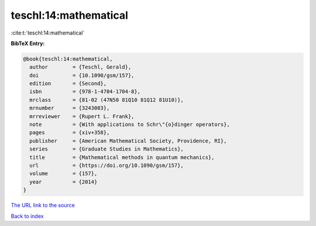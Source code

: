 teschl:14:mathematical
======================

:cite:t:`teschl:14:mathematical`

**BibTeX Entry:**

.. code-block:: bibtex

   @book{teschl:14:mathematical,
     author        = {Teschl, Gerald},
     doi           = {10.1090/gsm/157},
     edition       = {Second},
     isbn          = {978-1-4704-1704-8},
     mrclass       = {81-02 (47N50 81Q10 81Q12 81U10)},
     mrnumber      = {3243083},
     mrreviewer    = {Rupert L. Frank},
     note          = {With applications to Schr\"{o}dinger operators},
     pages         = {xiv+358},
     publisher     = {American Mathematical Society, Providence, RI},
     series        = {Graduate Studies in Mathematics},
     title         = {Mathematical methods in quantum mechanics},
     url           = {https://doi.org/10.1090/gsm/157},
     volume        = {157},
     year          = {2014}
   }

`The URL link to the source <https://doi.org/10.1090/gsm/157>`__


`Back to index <../By-Cite-Keys.html>`__
